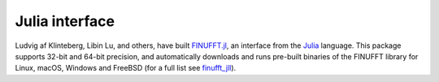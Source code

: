 Julia interface
===============

Ludvig af Klinteberg, Libin Lu, and others, have built `FINUFFT.jl <https://github.com/ludvigak/FINUFFT.jl>`_, an interface from the `Julia <https://julialang.org/>`_ language. This package supports 32-bit and 64-bit precision, and automatically downloads and runs pre-built binaries of the FINUFFT library for Linux, macOS, Windows and FreeBSD (for a full list see `finufft_jll <https://github.com/JuliaBinaryWrappers/finufft_jll.jl>`_).
